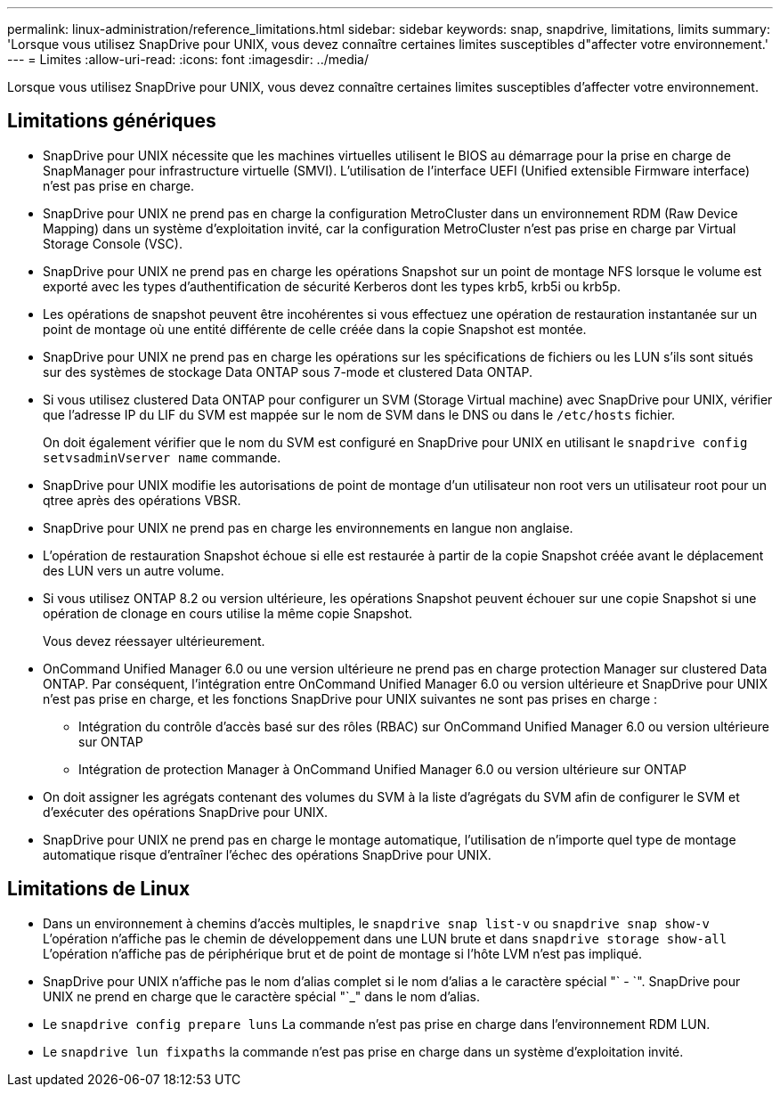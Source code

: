 ---
permalink: linux-administration/reference_limitations.html 
sidebar: sidebar 
keywords: snap, snapdrive, limitations, limits 
summary: 'Lorsque vous utilisez SnapDrive pour UNIX, vous devez connaître certaines limites susceptibles d"affecter votre environnement.' 
---
= Limites
:allow-uri-read: 
:icons: font
:imagesdir: ../media/


[role="lead"]
Lorsque vous utilisez SnapDrive pour UNIX, vous devez connaître certaines limites susceptibles d'affecter votre environnement.



== Limitations génériques

* SnapDrive pour UNIX nécessite que les machines virtuelles utilisent le BIOS au démarrage pour la prise en charge de SnapManager pour infrastructure virtuelle (SMVI). L'utilisation de l'interface UEFI (Unified extensible Firmware interface) n'est pas prise en charge.
* SnapDrive pour UNIX ne prend pas en charge la configuration MetroCluster dans un environnement RDM (Raw Device Mapping) dans un système d'exploitation invité, car la configuration MetroCluster n'est pas prise en charge par Virtual Storage Console (VSC).
* SnapDrive pour UNIX ne prend pas en charge les opérations Snapshot sur un point de montage NFS lorsque le volume est exporté avec les types d'authentification de sécurité Kerberos dont les types krb5, krb5i ou krb5p.
* Les opérations de snapshot peuvent être incohérentes si vous effectuez une opération de restauration instantanée sur un point de montage où une entité différente de celle créée dans la copie Snapshot est montée.
* SnapDrive pour UNIX ne prend pas en charge les opérations sur les spécifications de fichiers ou les LUN s'ils sont situés sur des systèmes de stockage Data ONTAP sous 7-mode et clustered Data ONTAP.
* Si vous utilisez clustered Data ONTAP pour configurer un SVM (Storage Virtual machine) avec SnapDrive pour UNIX, vérifier que l'adresse IP du LIF du SVM est mappée sur le nom de SVM dans le DNS ou dans le `/etc/hosts` fichier.
+
On doit également vérifier que le nom du SVM est configuré en SnapDrive pour UNIX en utilisant le `snapdrive config setvsadminVserver name` commande.

* SnapDrive pour UNIX modifie les autorisations de point de montage d'un utilisateur non root vers un utilisateur root pour un qtree après des opérations VBSR.
* SnapDrive pour UNIX ne prend pas en charge les environnements en langue non anglaise.
* L'opération de restauration Snapshot échoue si elle est restaurée à partir de la copie Snapshot créée avant le déplacement des LUN vers un autre volume.
* Si vous utilisez ONTAP 8.2 ou version ultérieure, les opérations Snapshot peuvent échouer sur une copie Snapshot si une opération de clonage en cours utilise la même copie Snapshot.
+
Vous devez réessayer ultérieurement.

* OnCommand Unified Manager 6.0 ou une version ultérieure ne prend pas en charge protection Manager sur clustered Data ONTAP. Par conséquent, l'intégration entre OnCommand Unified Manager 6.0 ou version ultérieure et SnapDrive pour UNIX n'est pas prise en charge, et les fonctions SnapDrive pour UNIX suivantes ne sont pas prises en charge :
+
** Intégration du contrôle d'accès basé sur des rôles (RBAC) sur OnCommand Unified Manager 6.0 ou version ultérieure sur ONTAP
** Intégration de protection Manager à OnCommand Unified Manager 6.0 ou version ultérieure sur ONTAP


* On doit assigner les agrégats contenant des volumes du SVM à la liste d'agrégats du SVM afin de configurer le SVM et d'exécuter des opérations SnapDrive pour UNIX.
* SnapDrive pour UNIX ne prend pas en charge le montage automatique, l'utilisation de n'importe quel type de montage automatique risque d'entraîner l'échec des opérations SnapDrive pour UNIX.




== Limitations de Linux

* Dans un environnement à chemins d'accès multiples, le `snapdrive snap list-v` ou `snapdrive snap show-v` L'opération n'affiche pas le chemin de développement dans une LUN brute et dans `snapdrive storage show-all` L'opération n'affiche pas de périphérique brut et de point de montage si l'hôte LVM n'est pas impliqué.
* SnapDrive pour UNIX n'affiche pas le nom d'alias complet si le nom d'alias a le caractère spécial "` - `". SnapDrive pour UNIX ne prend en charge que le caractère spécial "`_" dans le nom d'alias.
* Le `snapdrive config prepare luns` La commande n'est pas prise en charge dans l'environnement RDM LUN.
* Le `snapdrive lun fixpaths` la commande n'est pas prise en charge dans un système d'exploitation invité.

